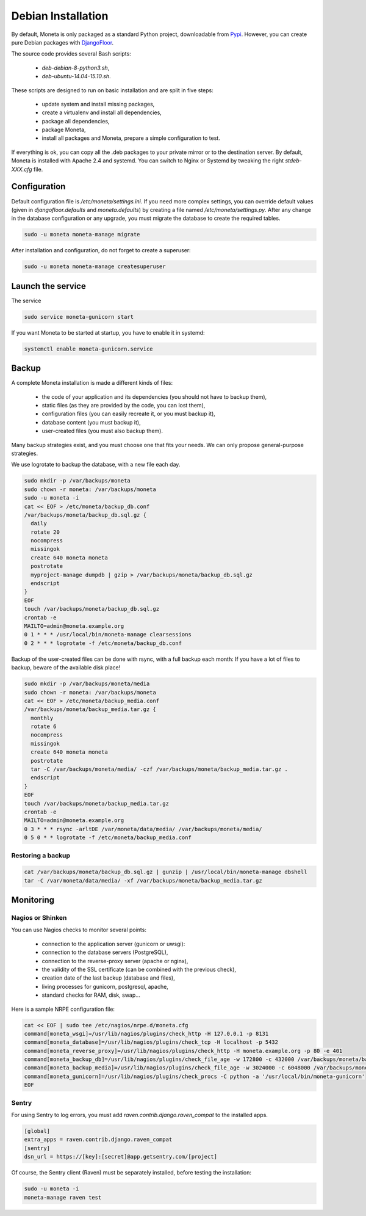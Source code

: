 Debian Installation
===================

By default, Moneta is only packaged as a standard Python project, downloadable from `Pypi <https://pypi.python.org>`_.
However, you can create pure Debian packages with `DjangoFloor <http://django-floor.readthedocs.org/en/latest/packaging.html#debian-ubuntu>`_.

The source code provides several Bash scripts:

    * `deb-debian-8-python3.sh`,
    * `deb-ubuntu-14.04-15.10.sh`.

These scripts are designed to run on basic installation and are split in five steps:

    * update system and install missing packages,
    * create a virtualenv and install all dependencies,
    * package all dependencies,
    * package Moneta,
    * install all packages and Moneta, prepare a simple configuration to test.

If everything is ok, you can copy all the .deb packages to your private mirror or to the destination server.
By default, Moneta is installed with Apache 2.4 and systemd.
You can switch to Nginx or Systemd by tweaking the right `stdeb-XXX.cfg` file.


Configuration
-------------

Default configuration file is `/etc/moneta/settings.ini`.
If you need more complex settings, you can override default values (given in `djangofloor.defaults` and
`moneta.defaults`) by creating a file named `/etc/moneta/settings.py`.
After any change in the database configuration or any upgrade, you must migrate the database to create the required tables.

.. code-block:: bash

    sudo -u moneta moneta-manage migrate


After installation and configuration, do not forget to create a superuser:

.. code-block:: bash

    sudo -u moneta moneta-manage createsuperuser





Launch the service
------------------

The service

.. code-block:: bash

    sudo service moneta-gunicorn start


If you want Moneta to be started at startup, you have to enable it in systemd:

.. code-block:: bash

    systemctl enable moneta-gunicorn.service




Backup
------

A complete Moneta installation is made a different kinds of files:

    * the code of your application and its dependencies (you should not have to backup them),
    * static files (as they are provided by the code, you can lost them),
    * configuration files (you can easily recreate it, or you must backup it),
    * database content (you must backup it),
    * user-created files (you must also backup them).

Many backup strategies exist, and you must choose one that fits your needs. We can only propose general-purpose strategies.

We use logrotate to backup the database, with a new file each day.

.. code-block:: bash

  sudo mkdir -p /var/backups/moneta
  sudo chown -r moneta: /var/backups/moneta
  sudo -u moneta -i
  cat << EOF > /etc/moneta/backup_db.conf
  /var/backups/moneta/backup_db.sql.gz {
    daily
    rotate 20
    nocompress
    missingok
    create 640 moneta moneta
    postrotate
    myproject-manage dumpdb | gzip > /var/backups/moneta/backup_db.sql.gz
    endscript
  }
  EOF
  touch /var/backups/moneta/backup_db.sql.gz
  crontab -e
  MAILTO=admin@moneta.example.org
  0 1 * * * /usr/local/bin/moneta-manage clearsessions
  0 2 * * * logrotate -f /etc/moneta/backup_db.conf


Backup of the user-created files can be done with rsync, with a full backup each month:
If you have a lot of files to backup, beware of the available disk place!

.. code-block:: bash

  sudo mkdir -p /var/backups/moneta/media
  sudo chown -r moneta: /var/backups/moneta
  cat << EOF > /etc/moneta/backup_media.conf
  /var/backups/moneta/backup_media.tar.gz {
    monthly
    rotate 6
    nocompress
    missingok
    create 640 moneta moneta
    postrotate
    tar -C /var/backups/moneta/media/ -czf /var/backups/moneta/backup_media.tar.gz .
    endscript
  }
  EOF
  touch /var/backups/moneta/backup_media.tar.gz
  crontab -e
  MAILTO=admin@moneta.example.org
  0 3 * * * rsync -arltDE /var/moneta/data/media/ /var/backups/moneta/media/
  0 5 0 * * logrotate -f /etc/moneta/backup_media.conf

Restoring a backup
~~~~~~~~~~~~~~~~~~

.. code-block:: bash

  cat /var/backups/moneta/backup_db.sql.gz | gunzip | /usr/local/bin/moneta-manage dbshell
  tar -C /var/moneta/data/media/ -xf /var/backups/moneta/backup_media.tar.gz





Monitoring
----------


Nagios or Shinken
~~~~~~~~~~~~~~~~~

You can use Nagios checks to monitor several points:

  * connection to the application server (gunicorn or uwsgi):
  * connection to the database servers (PostgreSQL),
  * connection to the reverse-proxy server (apache or nginx),
  * the validity of the SSL certificate (can be combined with the previous check),
  * creation date of the last backup (database and files),
  * living processes for gunicorn, postgresql, apache,
  * standard checks for RAM, disk, swap…

Here is a sample NRPE configuration file:

.. code-block:: bash

  cat << EOF | sudo tee /etc/nagios/nrpe.d/moneta.cfg
  command[moneta_wsgi]=/usr/lib/nagios/plugins/check_http -H 127.0.0.1 -p 8131
  command[moneta_database]=/usr/lib/nagios/plugins/check_tcp -H localhost -p 5432
  command[moneta_reverse_proxy]=/usr/lib/nagios/plugins/check_http -H moneta.example.org -p 80 -e 401
  command[moneta_backup_db]=/usr/lib/nagios/plugins/check_file_age -w 172800 -c 432000 /var/backups/moneta/backup_db.sql.gz
  command[moneta_backup_media]=/usr/lib/nagios/plugins/check_file_age -w 3024000 -c 6048000 /var/backups/moneta/backup_media.sql.gz
  command[moneta_gunicorn]=/usr/lib/nagios/plugins/check_procs -C python -a '/usr/local/bin/moneta-gunicorn'
  EOF

Sentry
~~~~~~

For using Sentry to log errors, you must add `raven.contrib.django.raven_compat` to the installed apps.

.. code-block:: ini

  [global]
  extra_apps = raven.contrib.django.raven_compat
  [sentry]
  dsn_url = https://[key]:[secret]@app.getsentry.com/[project]

Of course, the Sentry client (Raven) must be separately installed, before testing the installation:

.. code-block:: bash

  sudo -u moneta -i
  moneta-manage raven test




